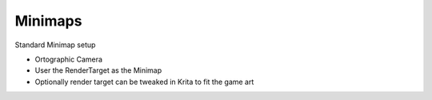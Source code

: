 Minimaps
========

Standard Minimap setup

* Ortographic Camera
* User the RenderTarget as the Minimap
* Optionally render target can be tweaked in Krita to fit the game art
